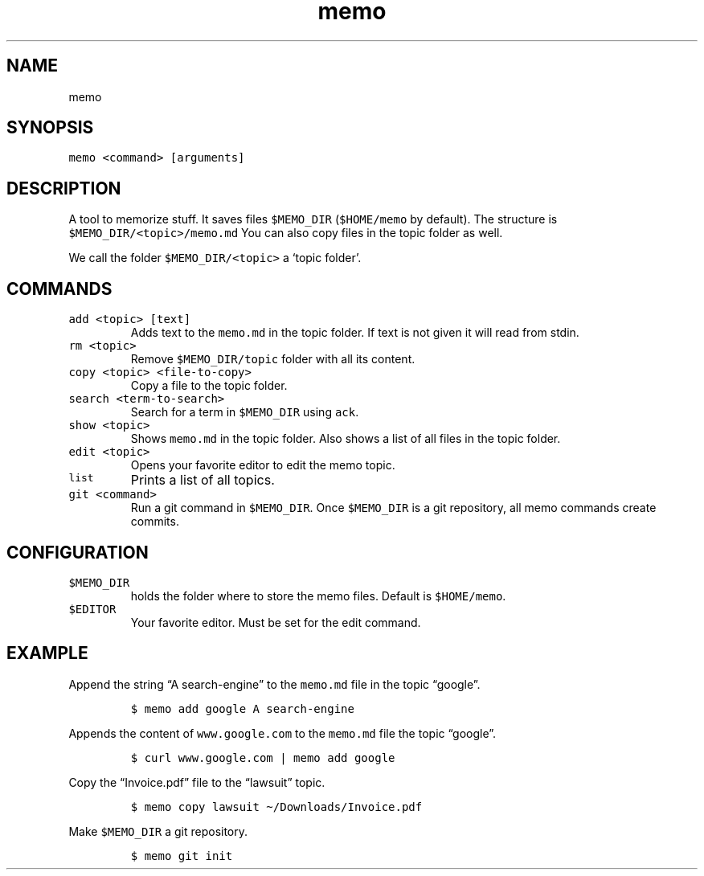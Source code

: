 .\" Automatically generated by Pandoc 2.7.1
.\"
.TH "memo" "1" "10 August 2018" "doc" "Linux Reference Manual"
.hy
.SH NAME
.PP
memo
.SH SYNOPSIS
.PP
\f[C]memo <command> [arguments]\f[R]
.SH DESCRIPTION
.PP
A tool to memorize stuff.
It saves files \f[C]$MEMO_DIR\f[R] (\f[C]$HOME/memo\f[R] by default).
The structure is \f[C]$MEMO_DIR/<topic>/memo.md\f[R] You can also copy
files in the topic folder as well.
.PP
We call the folder \f[C]$MEMO_DIR/<topic>\f[R] a `topic folder'.
.SH COMMANDS
.TP
.B \f[C]add <topic> [text]\f[R]
Adds text to the \f[C]memo.md\f[R] in the topic folder.
If text is not given it will read from stdin.
.TP
.B \f[C]rm <topic>\f[R]
Remove \f[C]$MEMO_DIR/topic\f[R] folder with all its content.
.TP
.B \f[C]copy <topic> <file-to-copy>\f[R]
Copy a file to the topic folder.
.TP
.B \f[C]search <term-to-search>\f[R]
Search for a term in \f[C]$MEMO_DIR\f[R] using \f[C]ack\f[R].
.TP
.B \f[C]show <topic>\f[R]
Shows \f[C]memo.md\f[R] in the topic folder.
Also shows a list of all files in the topic folder.
.TP
.B \f[C]edit <topic>\f[R]
Opens your favorite editor to edit the memo topic.
.TP
.B \f[C]list\f[R]
Prints a list of all topics.
.TP
.B \f[C]git <command>\f[R]
Run a git command in \f[C]$MEMO_DIR\f[R].
Once \f[C]$MEMO_DIR\f[R] is a git repository, all memo commands create
commits.
.SH CONFIGURATION
.TP
.B \f[C]$MEMO_DIR\f[R]
holds the folder where to store the memo files.
Default is \f[C]$HOME/memo\f[R].
.TP
.B \f[C]$EDITOR\f[R]
Your favorite editor.
Must be set for the edit command.
.SH EXAMPLE
.PP
Append the string \[lq]A search-engine\[rq] to the \f[C]memo.md\f[R]
file in the topic \[lq]google\[rq].
.IP
.nf
\f[C]
$ memo add google A search-engine
\f[R]
.fi
.PP
Appends the content of \f[C]www.google.com\f[R] to the \f[C]memo.md\f[R]
file the topic \[lq]google\[rq].
.IP
.nf
\f[C]
$ curl www.google.com | memo add google
\f[R]
.fi
.PP
Copy the \[lq]Invoice.pdf\[rq] file to the \[lq]lawsuit\[rq] topic.
.IP
.nf
\f[C]
$ memo copy lawsuit \[ti]/Downloads/Invoice.pdf
\f[R]
.fi
.PP
Make \f[C]$MEMO_DIR\f[R] a git repository.
.IP
.nf
\f[C]
$ memo git init
\f[R]
.fi
